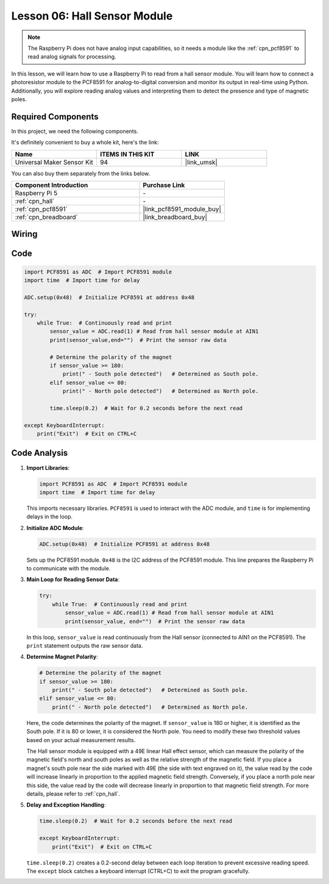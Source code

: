 .. _pi_lesson06_hall_sensor:

Lesson 06: Hall Sensor Module
==================================

.. note::
   The Raspberry Pi does not have analog input capabilities, so it needs a module like the :ref:`cpn_pcf8591` to read analog signals for processing.

In this lesson, we will learn how to use a Raspberry Pi to read from a hall sensor module. You will learn how to connect a photoresistor module to the PCF8591 for analog-to-digital conversion and monitor its output in real-time using Python. Additionally, you will explore reading analog values and interpreting them to detect the presence and type of magnetic poles.

Required Components
--------------------------

In this project, we need the following components. 

It's definitely convenient to buy a whole kit, here's the link: 

.. list-table::
    :widths: 20 20 20
    :header-rows: 1

    *   - Name	
        - ITEMS IN THIS KIT
        - LINK
    *   - Universal Maker Sensor Kit
        - 94
        - |link_umsk|

You can also buy them separately from the links below.

.. list-table::
    :widths: 30 20
    :header-rows: 1

    *   - Component Introduction
        - Purchase Link

    *   - Raspberry Pi 5
        - \-
    *   - :ref:`cpn_hall`
        - \-
    *   - :ref:`cpn_pcf8591`
        - |link_pcf8591_module_buy|
    *   - :ref:`cpn_breadboard`
        - |link_breadboard_buy|


Wiring
---------------------------

.. image:: img/Lesson_06_Hall_Sensor_Module_pi_bb.png
    :width: 100%


Code
---------------------------

.. code-block:: python

   import PCF8591 as ADC  # Import PCF8591 module
   import time  # Import time for delay
   
   ADC.setup(0x48)  # Initialize PCF8591 at address 0x48
   
   try:
       while True:  # Continuously read and print
           sensor_value = ADC.read(1) # Read from hall sensor module at AIN1
           print(sensor_value,end="")  # Print the sensor raw data
   
           # Determine the polarity of the magnet
           if sensor_value >= 180:
               print(" - South pole detected")   # Determined as South pole.
           elif sensor_value <= 80:
               print(" - North pole detected")   # Determined as North pole.
   
           time.sleep(0.2)  # Wait for 0.2 seconds before the next read
   
   except KeyboardInterrupt:
       print("Exit")  # Exit on CTRL+C

Code Analysis
---------------------------

#. **Import Libraries**:

   .. code-block:: python
      
      import PCF8591 as ADC  # Import PCF8591 module
      import time  # Import time for delay

   This imports necessary libraries. ``PCF8591`` is used to interact with the ADC module, and ``time`` is for implementing delays in the loop.

#. **Initialize ADC Module**:

   .. code-block:: python
      
      ADC.setup(0x48)  # Initialize PCF8591 at address 0x48

   Sets up the PCF8591 module. ``0x48`` is the I2C address of the PCF8591 module. This line prepares the Raspberry Pi to communicate with the module.

#. **Main Loop for Reading Sensor Data**:

   .. code-block:: python

      try:
          while True:  # Continuously read and print
              sensor_value = ADC.read(1) # Read from hall sensor module at AIN1
              print(sensor_value, end="")  # Print the sensor raw data

   In this loop, ``sensor_value`` is read continuously from the Hall sensor (connected to AIN1 on the PCF8591). The ``print`` statement outputs the raw sensor data.

#. **Determine Magnet Polarity**:

   .. code-block:: python
      
              # Determine the polarity of the magnet
              if sensor_value >= 180:
                  print(" - South pole detected")   # Determined as South pole.
              elif sensor_value <= 80:
                  print(" - North pole detected")   # Determined as North pole.
 
   Here, the code determines the polarity of the magnet. If ``sensor_value`` is 180 or higher, it is identified as the South pole. If it is 80 or lower, it is considered the North pole. You need to modify these two threshold values based on your actual measurement results.

   The Hall sensor module is equipped with a 49E linear Hall effect sensor, which can measure the polarity of the magnetic field's north and south poles as well as the relative strength of the magnetic field. If you place a magnet's south pole near the side marked with 49E (the side with text engraved on it), the value read by the code will increase linearly in proportion to the applied magnetic field strength. Conversely, if you place a north pole near this side, the value read by the code will decrease linearly in proportion to that magnetic field strength. For more details, please refer to :ref:`cpn_hall`.

#. **Delay and Exception Handling**:

   .. code-block:: python

      time.sleep(0.2)  # Wait for 0.2 seconds before the next read

      except KeyboardInterrupt:
          print("Exit")  # Exit on CTRL+C

   ``time.sleep(0.2)`` creates a 0.2-second delay between each loop iteration to prevent excessive reading speed. The ``except`` block catches a keyboard interrupt (CTRL+C) to exit the program gracefully.